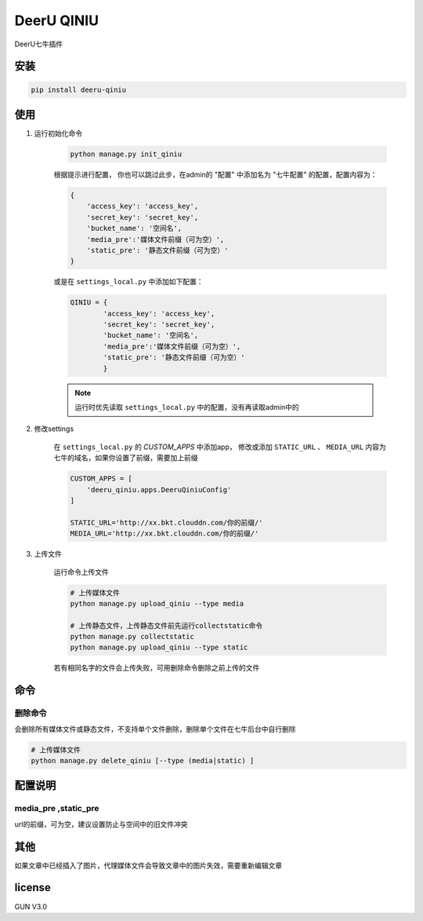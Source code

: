 DeerU QINIU
=====================

DeerU七牛插件

安装
-----

.. code-block:: bash

    pip install deeru-qiniu

使用
----

1. 运行初始化命令

    .. code-block:: bash

        python manage.py init_qiniu

    根据提示进行配置，
    你也可以跳过此步，在admin的 "配置" 中添加名为 "七牛配置" 的配置，配置内容为：

    .. code-block:: python

        {
            'access_key': 'access_key',
            'secret_key': 'secret_key',
            'bucket_name': '空间名',
            'media_pre':'媒体文件前缀（可为空）',
            'static_pre': '静态文件前缀（可为空）'
        }

    或是在 ``settings_local.py`` 中添加如下配置：

    .. code-block:: python

        QINIU = {
                'access_key': 'access_key',
                'secret_key': 'secret_key',
                'bucket_name': '空间名',
                'media_pre':'媒体文件前缀（可为空）',
                'static_pre': '静态文件前缀（可为空）'
                }

    .. note::

        运行时优先读取 ``settings_local.py`` 中的配置，没有再读取admin中的

2. 修改settings

    在 ``settings_local.py`` 的 `CUSTOM_APPS` 中添加app，
    修改或添加 ``STATIC_URL`` 、 ``MEDIA_URL`` 内容为七牛的域名，如果你设置了前缀，需要加上前缀

    .. code-block:: python

        CUSTOM_APPS = [
            'deeru_qiniu.apps.DeeruQiniuConfig'
        ]

        STATIC_URL='http://xx.bkt.clouddn.com/你的前缀/'
        MEDIA_URL='http://xx.bkt.clouddn.com/你的前缀/'

3. 上传文件

    运行命令上传文件

    .. code-block:: bash

        # 上传媒体文件
        python manage.py upload_qiniu --type media

        # 上传静态文件，上传静态文件前先运行collectstatic命令
        python manage.py collectstatic
        python manage.py upload_qiniu --type static

    若有相同名字的文件会上传失败，可用删除命令删除之前上传的文件

命令
----

删除命令
~~~~~~~~
会删除所有媒体文件或静态文件，不支持单个文件删除，删除单个文件在七牛后台中自行删除

.. code-block:: bash

        # 上传媒体文件
        python manage.py delete_qiniu [--type (media|static) ]


配置说明
---------

media_pre ,static_pre
~~~~~~~~~~~~~~~~~~~~~~

url的前缀，可为空，建议设置防止与空间中的旧文件冲突

其他
-------

如果文章中已经插入了图片，代理媒体文件会导致文章中的图片失效，需要重新编辑文章

license
---------

GUN V3.0
